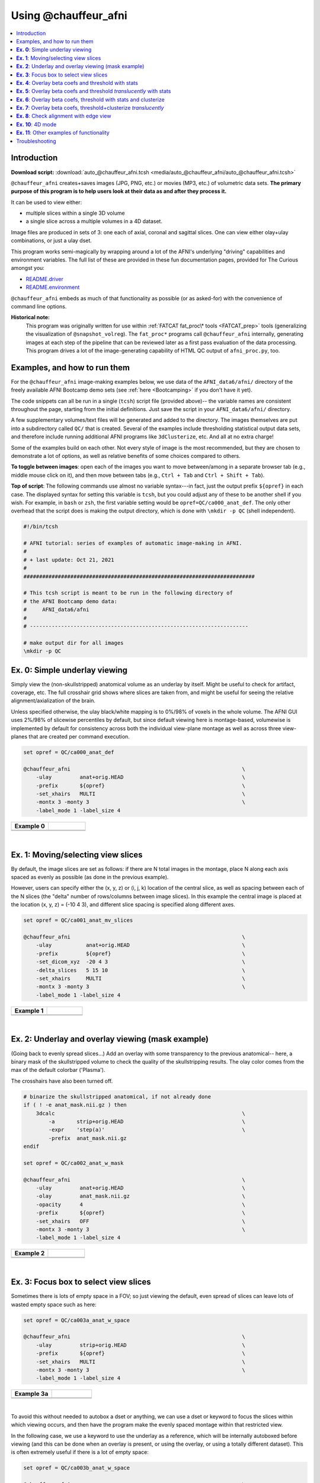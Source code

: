 

.. _auto_@chauffeur_afni:

*********************
Using @chauffeur_afni
*********************


.. contents:: :local:

Introduction
============

**Download script:** :download:`auto_@chauffeur_afni.tcsh <media/auto_@chauffeur_afni/auto_@chauffeur_afni.tcsh>`


.. comment:
    
   this RST page is generated by running:
       tut_auto_@chauffeur_afni_MARK.tcsh
   see:
       ~/afni_doc/helper_tutorial_rst_scripts/_README.txt

.. highlight:: Tcsh

``@chauffeur_afni`` creates+saves images (JPG, PNG, etc.)  or movies
(MP3, etc.)  of volumetric data sets.  **The primary purpose of this
program is to help users look at their data as and after they process
it.**

It can be used to view either:

* multiple slices within a single 3D volume

* a single slice across a multiple volumes in a 4D dataset.

Image files are produced in sets of 3: one each of axial, coronal and
sagittal slices.  One can view either olay+ulay combinations, or just
a ulay dset.

This program works semi-magically by wrapping around a lot of the
AFNI's underlying "driving" capabilities and environment variables.
The full list of these are provided in these fun documentation pages,
provided for The Curious amongst you:

* `README.driver
  <https://afni.nimh.nih.gov/pub/dist/doc/program_help/README.driver.html>`_

* `README.environment
  <https://afni.nimh.nih.gov/pub/dist/doc/program_help/README.environment.html>`_

``@chauffeur_afni`` embeds as much of that functionality as possible
(or as asked-for) with the convenience of command line options.

**Historical note:** 
    This program was originally written for use within :ref:`FATCAT
    fat_proc\* tools <FATCAT_prep>` tools (generalizing the
    visualization of ``@snapshot_volreg``).  The ``fat_proc*``
    programs call ``@chauffeur_afni`` internally, generating images at
    each step of the pipeline that can be reviewed later as a first
    pass evaluation of the data processing.  This program drives a lot
    of the image-generating capability of HTML QC output of
    ``afni_proc.py``, too.




Examples, and how to run them
===============================

For the ``@chauffeur_afni`` image-making examples below, we use data
of the ``AFNI_data6/afni/`` directory of the freely available AFNI
Bootcamp demo sets (see :ref:`here <Bootcamping>` if you don't have it
yet).

The code snippets can all be run in a single (``tcsh``) script file
(provided above)-- the variable names are consistent throughout the
page, starting from the initial definitions.  Just save the script in
your ``AFNI_data6/afni/`` directory.

A few supplementary volumes/text files will be generated and added to
the directory. The images themselves are put into a subdirectory
called ``QC/`` that is created. Several of the examples include
thresholding statistical output data sets, and therefore include
running additional AFNI programs like ``3dClusterize``, etc.  And all
at no extra charge!

Some of the examples build on each other.  Not every style of image is
the most recommended, but they are chosen to demonstrate a lot of
options, as well as relative benefits of some choices compared to
others.

**To toggle between images**: open each of the images you want to move
between/among in a separate browser tab (e.g., middle mouse click on
it), and then move between tabs (e.g., ``Ctrl + Tab`` and ``Ctrl
+ Shift + Tab``).

**Top of script**: The following commands use almost no variable
syntax---in fact, just the output prefix ``${opref}`` in each case.
The displayed syntax for setting this variable is ``tcsh``, but you
could adjust any of these to be another shell if you wish.  For
example, in ``bash`` or ``zsh``, the first variable setting would be
``opref=QC/ca000_anat_def``.  The only other overhead that the script
does is making the output directory, which is done with ``\mkdir -p
QC`` (shell independent).



.. code-block:: Tcsh

   #!/bin/tcsh
   
   # AFNI tutorial: series of examples of automatic image-making in AFNI.
   #
   # + last update: Oct 21, 2021
   #
   ##########################################################################
   
   # This tcsh script is meant to be run in the following directory of
   # the AFNI Bootcamp demo data:
   #     AFNI_data6/afni
   #
   # ----------------------------------------------------------------------
   
   # make output dir for all images
   \mkdir -p QC
   
   
   
   
   
   
   
**Ex. 0**: Simple underlay viewing
====================================

Simply view the (non-skullstripped) anatomical volume as an underlay
by itself.  Might be useful to check for artifact, coverage, etc.  The
full crosshair grid shows where slices are taken from, and might be
useful for seeing the relative alignment/axialization of the brain.

Unless specified otherwise, the ulay black/white mapping is to 0%/98%
of voxels in the whole volume. The AFNI GUI uses 2%/98% of slicewise
percentiles by default, but since default viewing here is
montage-based, volumewise is implemented by default for consistency
across both the individual view-plane montage as well as across three
view-planes that are created per command execution.



.. code-block:: Tcsh

   set opref = QC/ca000_anat_def
   
   @chauffeur_afni                                                       \
       -ulay         anat+orig.HEAD                                      \
       -prefix       ${opref}                                            \
       -set_xhairs   MULTI                                               \
       -montx 3 -monty 3                                                 \
       -label_mode 1 -label_size 4  
   


.. list-table:: 
   :header-rows: 1
   :widths: 50 50 

   * - Example 0
     -  
   * - .. image:: media/auto_@chauffeur_afni/ca000_anat_def.axi.png
          :width: 100%   
          :align: center
     - .. image:: media/auto_@chauffeur_afni/ca000_anat_def.cor.png
          :width: 100%   
          :align: center
   * - .. image:: media/auto_@chauffeur_afni/ca000_anat_def.sag.png
          :width: 100%   
          :align: center
     -

|

**Ex. 1**: Moving/selecting view slices
=========================================

By default, the image slices are set as follows: if there are N total
images in the montage, place N along each axis spaced as evenly as
possible (as done in the previous example).  

However, users can specify either the (x, y, z) or (i, j, k) location
of the central slice, as well as spacing between each of the N slices
(the "delta" number of rows/columns between image slices).  In this
example the central image is placed at the location (x, y, z) = (-10 4
3), and different slice spacing is specified along different axes.



.. code-block:: Tcsh

   set opref = QC/ca001_anat_mv_slices
   
   @chauffeur_afni                                                       \
       -ulay           anat+orig.HEAD                                    \
       -prefix         ${opref}                                          \
       -set_dicom_xyz  -20 4 3                                           \
       -delta_slices   5 15 10                                           \
       -set_xhairs     MULTI                                             \
       -montx 3 -monty 3                                                 \
       -label_mode 1 -label_size 4 
   


.. list-table:: 
   :header-rows: 1
   :widths: 50 50 

   * - Example 1
     -  
   * - .. image:: media/auto_@chauffeur_afni/ca001_anat_mv_slices.axi.png
          :width: 100%   
          :align: center
     - .. image:: media/auto_@chauffeur_afni/ca001_anat_mv_slices.cor.png
          :width: 100%   
          :align: center
   * - .. image:: media/auto_@chauffeur_afni/ca001_anat_mv_slices.sag.png
          :width: 100%   
          :align: center
     -

|

**Ex. 2**: Underlay and overlay viewing (mask example)
========================================================

(Going back to evenly spread slices...) Add an overlay with some
transparency to the previous anatomical-- here, a binary mask of the
skullstripped volume to check the quality of the skullstripping
results. The olay color comes from the max of the default colorbar
('Plasma').  

The crosshairs have also been turned off.



.. code-block:: Tcsh

   # binarize the skullstripped anatomical, if not already done
   if ( ! -e anat_mask.nii.gz ) then
       3dcalc                                                            \
           -a       strip+orig.HEAD                                      \
           -expr    'step(a)'                                            \
           -prefix  anat_mask.nii.gz
   endif
   
   set opref = QC/ca002_anat_w_mask
   
   @chauffeur_afni                                                       \
       -ulay         anat+orig.HEAD                                      \
       -olay         anat_mask.nii.gz                                    \
       -opacity      4                                                   \
       -prefix       ${opref}                                            \
       -set_xhairs   OFF                                                 \
       -montx 3 -monty 3                                                 \
       -label_mode 1 -label_size 4    
   


.. list-table:: 
   :header-rows: 1
   :widths: 50 50 

   * - Example 2
     -  
   * - .. image:: media/auto_@chauffeur_afni/ca002_anat_w_mask.axi.png
          :width: 100%   
          :align: center
     - .. image:: media/auto_@chauffeur_afni/ca002_anat_w_mask.cor.png
          :width: 100%   
          :align: center
   * - .. image:: media/auto_@chauffeur_afni/ca002_anat_w_mask.sag.png
          :width: 100%   
          :align: center
     -

|

**Ex. 3**: Focus box to select view slices
============================================

Sometimes there is lots of empty space in a FOV; so just viewing the
default, even spread of slices can leave lots of wasted empty space
such as here:



.. code-block:: Tcsh

   set opref = QC/ca003a_anat_w_space
   
   @chauffeur_afni                                                       \
       -ulay         strip+orig.HEAD                                     \
       -prefix       ${opref}                                            \
       -set_xhairs   MULTI                                               \
       -montx 3 -monty 3                                                 \
       -label_mode 1 -label_size 4 
   


.. list-table:: 
   :header-rows: 1
   :widths: 50 50 

   * - Example 3a
     -  
   * - .. image:: media/auto_@chauffeur_afni/ca003a_anat_w_space.axi.png
          :width: 100%   
          :align: center
     - .. image:: media/auto_@chauffeur_afni/ca003a_anat_w_space.cor.png
          :width: 100%   
          :align: center
   * - .. image:: media/auto_@chauffeur_afni/ca003a_anat_w_space.sag.png
          :width: 100%   
          :align: center
     -

|

To avoid this without needed to autobox a dset or anything, we can use
a dset or keyword to focus the slices within which viewing occurs, and
then have the program make the evenly spaced montage within that
restricted view.

In the following case, we use a keyword to use the underlay as a
reference, which will be internally autoboxed before viewing (and this
can be done when an overlay is present, or using the overlay, or using
a totally different dataset).  This is often extremely useful if there
is a lot of empty space:



.. code-block:: Tcsh

   set opref = QC/ca003b_anat_w_space
   
   @chauffeur_afni                                                       \
       -ulay              strip+orig.HEAD                                \
       -box_focus_slices  AMASK_FOCUS_ULAY                               \
       -prefix            ${opref}                                       \
       -set_xhairs        MULTI                                          \
       -montx 3 -monty 3                                                 \
       -label_mode 1 -label_size 4
   


.. list-table:: 
   :header-rows: 1
   :widths: 50 50 

   * - Example 3b
     -  
   * - .. image:: media/auto_@chauffeur_afni/ca003b_anat_w_space.axi.png
          :width: 100%   
          :align: center
     - .. image:: media/auto_@chauffeur_afni/ca003b_anat_w_space.cor.png
          :width: 100%   
          :align: center
   * - .. image:: media/auto_@chauffeur_afni/ca003b_anat_w_space.sag.png
          :width: 100%   
          :align: center
     -

**Ex. 4**: Overlay beta coefs and threshold with stats
========================================================

Pretty standard "vanilla mode" of seeing thresholded statistic results
of (task) FMRI modeling.  In AFNI we strongly recommend viewing the
effect estimate ("coef", like the beta in a GLM, for example) as the
olay, and using its associated statistic for voxelwise
thresholding. The range of the functional data is "3", since that
might be a reasonable max/upper response value for this FMRI data that
has been scaled to meaningful BOLD %signal change units; the colorbar
is just the one that is default in AFNI GUI. 

The threshold appropriate for this statistic was generated by
specifying a p-value, and then using the program ``p2dsetstat`` to
read the header info for that volume and do the p-to-stat conversion.
In this example, we have to know that the coefficient of interest is
the ``[1]`` volume, and its stat is the ``[2]`` volume (later we can
use labels, instead).

Here, the underlay is just the skullstripped anatomical volume.

Note that the slice location is shown in each panel (in a manner
agnostic to the dset's orientation like RAI, LPI, SRA, etc.).



.. code-block:: Tcsh

   # determine voxelwise stat threshold, using p-to-statistic
   # calculation
   set sthr = `p2dsetstat                                                \
                   -inset   "func_slim+orig.HEAD [2]"                    \
                   -pval    0.001                                        \
                   -bisided                                              \
                   -quiet`
   
   echo "++ The p-value 0.001 was convert to a stat value of: ${sthr}."
   
   set opref = QC/ca004a_Vrel_coef_stat
   
   @chauffeur_afni                                                       \
       -ulay             strip+orig.HEAD                                 \
       -olay             func_slim+orig.HEAD                             \
       -box_focus_slices AMASK_FOCUS_ULAY                                \
       -func_range       3                                               \
       -cbar             Spectrum:red_to_blue                            \
       -thr_olay         ${sthr}                                         \
       -set_subbricks    -1 1 2                                          \
       -opacity          5                                               \
       -prefix           ${opref}                                        \
       -set_xhairs       OFF                                             \
       -montx 3 -monty 3                                                 \
       -label_mode 1 -label_size 4  
   


.. list-table:: 
   :header-rows: 1
   :widths: 50 50 

   * - Example 4a
     -  
   * - .. image:: media/auto_@chauffeur_afni/ca004a_Vrel_coef_stat.axi.png
          :width: 100%   
          :align: center
     - .. image:: media/auto_@chauffeur_afni/ca004a_Vrel_coef_stat.cor.png
          :width: 100%   
          :align: center
   * - .. image:: media/auto_@chauffeur_afni/ca004a_Vrel_coef_stat.sag.png
          :width: 100%   
          :align: center
     -

|






Now, let's do that, just a little more conveniently with
``@chauffeur_afni``: use subbrick labels to refer to things (in
``-set_subbricks ..``), and have the p-to-stat conversion happen
internally (with ``-thr_olay_p2stat``).



.. code-block:: Tcsh

   set opref = QC/ca004b_Vrel_coef_stat
   
   @chauffeur_afni                                                       \
       -ulay             strip+orig.HEAD                                 \
       -olay             func_slim+orig.HEAD                             \
       -box_focus_slices AMASK_FOCUS_ULAY                                \
       -func_range       3                                               \
       -cbar             Spectrum:red_to_blue                            \
       -thr_olay_p2stat  0.001                                           \
       -thr_olay_pside   bisided                                         \
       -set_subbricks    -1 "Vrel#0_Coef" "Vrel#0_Tstat"                 \
       -opacity          5                                               \
       -prefix           ${opref}                                        \
       -set_xhairs       OFF                                             \
       -montx 3 -monty 3                                                 \
       -label_mode 1 -label_size 4    
   


.. list-table:: 
   :header-rows: 1
   :widths: 50 50 

   * - Example 4b
     -  
   * - .. image:: media/auto_@chauffeur_afni/ca004b_Vrel_coef_stat.axi.png
          :width: 100%   
          :align: center
     - .. image:: media/auto_@chauffeur_afni/ca004b_Vrel_coef_stat.cor.png
          :width: 100%   
          :align: center
   * - .. image:: media/auto_@chauffeur_afni/ca004b_Vrel_coef_stat.sag.png
          :width: 100%   
          :align: center
     -

|







Finally, we can also tweak the colorbar for a bit of more clear
positive/negative affect separation (with ``-cbar ..``).  

Additionally, we might darken the underlay a bit by scaling its
brightness now, to make the overlay "pop" a little more visually (with
``-ulay_range ..``).



.. code-block:: Tcsh

   set opref = QC/ca004c_Vrel_coef_stat
   
   @chauffeur_afni                                                       \
       -ulay             strip+orig.HEAD                                 \
       -ulay_range       0% 130%                                         \
       -olay             func_slim+orig.HEAD                             \
       -box_focus_slices AMASK_FOCUS_ULAY                                \
       -func_range       3                                               \
       -cbar             Reds_and_Blues_Inv                              \
       -thr_olay_p2stat  0.001                                           \
       -thr_olay_pside   bisided                                         \
       -set_subbricks    -1 "Vrel#0_Coef" "Vrel#0_Tstat"                 \
       -opacity          5                                               \
       -prefix           ${opref}                                        \
       -set_xhairs       OFF                                             \
       -montx 3 -monty 3                                                 \
       -label_mode 1 -label_size 4  
   


.. list-table:: 
   :header-rows: 1
   :widths: 50 50 

   * - Example 4c
     -  
   * - .. image:: media/auto_@chauffeur_afni/ca004c_Vrel_coef_stat.axi.png
          :width: 100%   
          :align: center
     - .. image:: media/auto_@chauffeur_afni/ca004c_Vrel_coef_stat.cor.png
          :width: 100%   
          :align: center
   * - .. image:: media/auto_@chauffeur_afni/ca004c_Vrel_coef_stat.sag.png
          :width: 100%   
          :align: center
     -

|

**Ex. 5**: Overlay beta coefs and threshold *translucently* with stats
========================================================================

Another take on thresholding: one without being so strict, and showing
more of the data.  For example, it might be quite informative to still
see some of the "near misses" in the data.  

One can soften the ON/OFF binarization of thresholding, by decreasing
the "alpha" level---or opacity---of sub-threshold voxels in a
continuous manner (``-olay_alpha ..``): either quadratically (used
here) or linearly (less steep decline in visibility).  To still mostly
highlight the suprathreshold voxels, we can add a black-lined box
around them (with ``-olay_boxed Yes``).

**This is a really nice way to view modeling information, and is
utilized often in the QC HTML created by** ``afni_proc.py`` (see
:ref:`here <tut_apqc_help>`).



.. code-block:: Tcsh

   set opref = QC/ca005a_Vrel_coef_stat
   
   @chauffeur_afni                                                       \
       -ulay             strip+orig.HEAD                                 \
       -ulay_range       0% 130%                                         \
       -olay             func_slim+orig.HEAD                             \
       -box_focus_slices AMASK_FOCUS_ULAY                                \
       -func_range       3                                               \
       -cbar             Reds_and_Blues_Inv                              \
       -thr_olay_p2stat  0.001                                           \
       -thr_olay_pside   bisided                                         \
       -olay_alpha       Yes                                             \
       -olay_boxed       Yes                                             \
       -set_subbricks    -1 "Vrel#0_Coef" "Vrel#0_Tstat"                 \
       -opacity          5                                               \
       -prefix           ${opref}                                        \
       -set_xhairs       OFF                                             \
       -montx 3 -monty 3                                                 \
       -label_mode 1 -label_size 4   
   


.. list-table:: 
   :header-rows: 1
   :widths: 50 50 

   * - Example 5a
     -  
   * - .. image:: media/auto_@chauffeur_afni/ca005a_Vrel_coef_stat.axi.png
          :width: 100%   
          :align: center
     - .. image:: media/auto_@chauffeur_afni/ca005a_Vrel_coef_stat.cor.png
          :width: 100%   
          :align: center
   * - .. image:: media/auto_@chauffeur_afni/ca005a_Vrel_coef_stat.sag.png
          :width: 100%   
          :align: center
     -

**Ex. 6**: Overlay beta coefs, threshold with stats and clusterize
====================================================================

The previous examples were just thresholded voxelwise. This used
``3dClusterize`` to add in cluster-volume thresholding to this;
the program generates both the effect estimate volume ("EE") as well
as a map of the clusters ("map", has a different integer per ROI,
sorted by size) produced by the dual thresholding.  The clustersize of
200 voxels was just chosen arbitrarily (but could be calculated for
real data with ``3dClustSim``, for example).

**Comment on ``3dClusterize`` usage:** in most cases, you will have a
mask to apply to the data being clustered, to either use in the
command, or perhaps having already applied it to an intermediate
version of the data.  If you have a mask in the header of the stats
file, then you can add an opt "-mask_from_hdr" to this command to read
it directly from the header, similar to usage in the GUI.

The rest of the visualization aspects of the coefficient (beta, or
effect estimate) volume here are pretty similar to the preceding.



.. code-block:: Tcsh

   3dClusterize                                                          \
       -overwrite                                                        \
       -echo_edu                                                         \
       -inset          func_slim+orig.HEAD                               \
       -ithr           "Vrel#0_Tstat"                                    \
       -idat           "Vrel#0_Coef"                                     \
       -bisided        "p=0.001"                                         \
       -NN             1                                                 \
       -clust_nvox     200                                               \
       -pref_map       clust_Vrel_map.nii.gz                             \
       -pref_dat       clust_Vrel_coef.nii.gz                            \
     >  clust_Vrel_report.1D
   
   set opref = QC/ca006a_Vrel
   
   @chauffeur_afni                                                       \
       -ulay              strip+orig.HEAD                                \
       -box_focus_slices  AMASK_FOCUS_ULAY                               \
       -olay              clust_Vrel_coef.nii.gz                         \
       -cbar              Reds_and_Blues_Inv                             \
       -ulay_range        0% 130%                                        \
       -func_range        3                                              \
       -opacity           5                                              \
       -prefix            ${opref}                                       \
       -set_xhairs        OFF                                            \
       -montx 3 -monty 3                                                 \
       -label_mode 1 -label_size 4       
   


.. list-table:: 
   :header-rows: 1
   :widths: 50 50 

   * - Example 6a
     -  
   * - .. image:: media/auto_@chauffeur_afni/ca006a_Vrel.axi.png
          :width: 100%   
          :align: center
     - .. image:: media/auto_@chauffeur_afni/ca006a_Vrel.cor.png
          :width: 100%   
          :align: center
   * - .. image:: media/auto_@chauffeur_afni/ca006a_Vrel.sag.png
          :width: 100%   
          :align: center
     -

|



Here we view the cluster map of the clusterized data. Each ROI is
"labelled" in the data by having a different integer volume, and the
colorbar used now could accommodate the visualization of up to 64
clusters (there are other integer-appropriate colorbars that go up
higher).  Note how we set ``-pbar_posonly`` to have the colorbar start
at 0, and we set the upper value of the func range with ``-func_range
64``, so there is one color per integer value.



.. code-block:: Tcsh

   set opref = QC/ca006b_Vrel
   
   @chauffeur_afni                                                       \
       -ulay              strip+orig.HEAD                                \
       -box_focus_slices  AMASK_FOCUS_ULAY                               \
       -olay              clust_Vrel_map.nii.gz                          \
       -ulay_range        0% 130%                                        \
       -cbar              ROI_i64                                        \
       -func_range        64                                             \
       -pbar_posonly                                                     \
       -opacity           6                                              \
       -prefix            ${opref}                                       \
       -set_xhairs        OFF                                            \
       -montx 3 -monty 3                                                 \
       -label_mode 1 -label_size 4   
   


.. list-table:: 
   :header-rows: 1
   :widths: 50 50 

   * - Example 6b
     -  
   * - .. image:: media/auto_@chauffeur_afni/ca006b_Vrel.axi.png
          :width: 100%   
          :align: center
     - .. image:: media/auto_@chauffeur_afni/ca006b_Vrel.cor.png
          :width: 100%   
          :align: center
   * - .. image:: media/auto_@chauffeur_afni/ca006b_Vrel.sag.png
          :width: 100%   
          :align: center
     -

**Ex. 7**: Overlay beta coefs, threshold+clusterize *translucently*
=====================================================================

Following on from the previous couple of examples, we can actually
apply thresholding (by statistics) *and* clusterizing with translucent
thresholding, using the alpha+boxed methodology from above. **This can
be a very useful way to highlight some results, while showing more
results of modeling.**

Therefore:

* voxels that are both above voxelwise threshold and in a
  suprathreshold cluster will be opaque (or at max opacity) and boxed;

* voxels that are above voxelwise threshold but *not* in a large
  enough cluster will be just slightly translucent and *not* boxed;

* voxels that are below voxelwise threshold (and couldn't even be in a
  cluster) will have the usual transparency increasing with their
  decreasing values.

So, there is a lot happening here. The "trick" with getting this
functionality to work properly is knowing what parameters need to go
where.  *Which is why we have examples like this!* But you might also
want to check out the `@chauffeur_afni help
<https://afni.nimh.nih.gov/pub/dist/doc/htmldoc/programs/%40chauffeur_afni_sphx.html#clusterize-capabilities-with-alpha-boxed>`_.
See how we use ``-set_subbricks ..``, ``-clusterize ..``,
``-thr_olay_p2stat ..`` and ``-thr_olay_pside ..`` here (and notice
our input for ``-olay ..`` is the coefficient+stats dset again, like
we put into ``3dClusterize`` above):

**NB:** the cluster report text file is also output,
``${opref}_clust_rep.txt``.



.. code-block:: Tcsh

   set opref = QC/ca007a_Vrel
   
   @chauffeur_afni                                                       \
       -ulay              strip+orig.HEAD                                \
       -box_focus_slices  AMASK_FOCUS_ULAY                               \
       -olay              func_slim+orig.HEAD                            \
       -cbar              Reds_and_Blues_Inv                             \
       -ulay_range        0% 130%                                        \
       -func_range        3                                              \
       -set_subbricks     -1 "Vrel#0_Coef"  "Vrel#0_Tstat"               \
       -clusterize        "-NN 1 -clust_nvox 200"                        \
       -thr_olay_p2stat   0.001                                          \
       -thr_olay_pside    bisided                                        \
       -olay_alpha        Yes                                            \
       -olay_boxed        Yes                                            \
       -opacity           5                                              \
       -prefix            ${opref}                                       \
       -set_xhairs        OFF                                            \
       -montx 3 -monty 3                                                 \
       -label_mode 1 -label_size 4       
   


.. list-table:: 
   :header-rows: 1
   :widths: 50 50 

   * - Example 7a
     -  
   * - .. image:: media/auto_@chauffeur_afni/ca007a_Vrel.axi.png
          :width: 100%   
          :align: center
     - .. image:: media/auto_@chauffeur_afni/ca007a_Vrel.cor.png
          :width: 100%   
          :align: center
   * - .. image:: media/auto_@chauffeur_afni/ca007a_Vrel.sag.png
          :width: 100%   
          :align: center
     -

|

As noted just above, one typically uses a mask when clusterizing
(because the cluster size threshold would likely have come from
looking at the spatial smoothness of noise just within the brain, not
within the entire FOV).  That mask can also be included in the
commands clusterizing; conveniently, the final images will still show
data from the entire FOV, and the boxed voxels will only be within the
mask. 

The only change from the previous command here is including a ``-mask
..`` option in the chauffeur's ``-clusterize ..`` option, as follows.
Note how the larger clusters that stuck outside the brainmask above
now show the mask's boundary line---this is particularly apparent in
the posterior part of the brain/FOV.



.. code-block:: Tcsh

   set opref = QC/ca007b_Vrel_mskd
   
   @chauffeur_afni                                                       \
       -ulay              strip+orig.HEAD                                \
       -box_focus_slices  AMASK_FOCUS_ULAY                               \
       -olay              func_slim+orig.HEAD                            \
       -cbar              Reds_and_Blues_Inv                             \
       -ulay_range        0% 130%                                        \
       -func_range        3                                              \
       -set_subbricks     -1 "Vrel#0_Coef"  "Vrel#0_Tstat"               \
       -clusterize        "-NN 1 -clust_nvox 200 -mask mask.auto.nii.gz" \
       -thr_olay_p2stat   0.001                                          \
       -thr_olay_pside    bisided                                        \
       -olay_alpha        Yes                                            \
       -olay_boxed        Yes                                            \
       -opacity           5                                              \
       -prefix            ${opref}                                       \
       -set_xhairs        OFF                                            \
       -montx 3 -monty 3                                                 \
       -label_mode 1 -label_size 4       
   


.. list-table:: 
   :header-rows: 1
   :widths: 50 50 

   * - Example 7b
     -  
   * - .. image:: media/auto_@chauffeur_afni/ca007b_Vrel_mskd.axi.png
          :width: 100%   
          :align: center
     - .. image:: media/auto_@chauffeur_afni/ca007b_Vrel_mskd.cor.png
          :width: 100%   
          :align: center
   * - .. image:: media/auto_@chauffeur_afni/ca007b_Vrel_mskd.sag.png
          :width: 100%   
          :align: center
     -

|


**Ex. 8**: Check alignment with edge view
===========================================

Check out the alignment between two volumes by making and "edge-ified"
version of one and overlaying it on the other.  This is *quite* useful
in many occasions.  (Note that this is also the purpose of
``@snapshot_volreg``, which is also discussed
:ref:`in this tutorial section here <tut_auto_@snapshot_volreg>`.)

Users can then check the alignment of pertinent things: tissue
boundaries, matching structures, etc.  

To estimate the edges, we have a particular wrapper, called
``@djunct_edgy_align_check``.  Note that this is mostly an
internally-used convenience script in the ``afni_proc.py`` QC, so it
is subject to change (but historically that has just meant adding in
more chauffeur options).

Note that in the present case the EPI **hadn't** been aligned to the
anatomical yet, so we might not expect great alignment in the present
scenario (it's basically just a question of how much the subject might
have moved betwixt scans).  The EPI has also relatively low contrast
and spatial resolution, so that the lines are fairly course-- much
more so than if two anatomicals were viewed in this way.  There are
tricks that one can play to enhance the features of the EPI for such
viewing, but that is a larger sidenote (and most readers have likely
rightfully given up detailed reading by this point in the webpage).

Because of the general unreliableness of EPI edges, we tend to overlay
the anatomical edges; since the underlay typically determines the
grid, and we don't want to lose the higher-res info of the anatomical,
we invoke the ``-use_olay_grid ..`` option.  Some of the inferior
slices look oddly empty of underlay, but that is because this EPI
indeed does not extend that far down.

**NB:** Since we are edgifying the overlay, we don't specify the
box-focus dataset by using the ``AMASK_FOCUS_OLAY`` option, because
the autoboxing will go awry from the edgification; so we specify the
dataset explicitly.  

**NB:** This wrapper makes JPG images, by default.



.. code-block:: Tcsh

   set opref = QC/ca008_edgy
   
   @djunct_edgy_align_check                                              \
       -ulay              epi_r1+orig.HEAD"[0]"                          \
       -box_focus_slices  strip+orig.HEAD                                \
       -olay              strip+orig.HEAD                                \
       -use_olay_grid     NN                                             \
       -ulay_range_nz     "2%" "98%"                                     \
       -prefix            ${opref}                                       \
       -montx 3 -monty 3                                                 \
       -label_mode 1 
   
   
   


.. list-table:: 
   :header-rows: 1
   :widths: 50 50 

   * - Example 9
     -  
   * - .. image:: media/auto_@chauffeur_afni/ca008_edgy.axi.jpg
          :width: 100%   
          :align: center
     - .. image:: media/auto_@chauffeur_afni/ca008_edgy.cor.jpg
          :width: 100%   
          :align: center
   * - .. image:: media/auto_@chauffeur_afni/ca008_edgy.sag.jpg
          :width: 100%   
          :align: center
     -

|

**Ex. 10**: 4D mode
=====================

This program can also look at one slice across time, using the
``-mode_4D``\ flag-- in the present example, looking at one slice
across the first 17 time points.  This might be useful, for example,
to look for distortions across time (e.g., dropout slices, severe
motion or EPI distortion). 

By default, a slice is chosen hear the center of the volume's FOV, but
users may specify the location.

Here, the per-slice "xyz" label would not represent the location in
space; instead, we use the ``-image_label_ijk`` option to specify
which [n]th volume we are viewing in the time series, starting with
[0]. 

**NB:** because this time series is pretty long, we just selected the
first 17 volumes of it for display, using subbrick selectors.  The
program will automatically "guess" something like an appropriate
dimensionality for the matrix of images.  Weird numbers (primes!!!)
might get left with blank spaces, which is fine.



.. code-block:: Tcsh

   set opref = QC/ca010_epi_4D
   
   @chauffeur_afni                                                       \
       -mode_4D                                                          \
       -image_label_ijk                                                  \
       -ulay          epi_r1+orig.HEAD'[0..16]'                          \
       -prefix        ${opref}                                           \
       -blowup        4                                                  \
       -set_xhairs    OFF                                                \
       -label_mode 1 -label_size 4     
   


.. list-table:: 
   :header-rows: 1
   :widths: 100 

   * - Example 10
   * - .. image:: media/auto_@chauffeur_afni/ca010_epi_4D.sag.png
          :width: 100%   
          :align: center
   * - .. image:: media/auto_@chauffeur_afni/ca010_epi_4D.axi.png
          :width: 100%   
          :align: center
   * - .. image:: media/auto_@chauffeur_afni/ca010_epi_4D.cor.png
          :width: 100%   
          :align: center

|

**Ex. 11**: Other examples of functionality
=============================================

The AFNI GUI can display data in **lots** of ways.  And this wrapper
program therefore has **lots** of options.  Here we mention just a
couple.

* When using an overlay, you can output the colorbar with
  ``-pbar_saveim ..``.  A text file with values describing the range
  will also be output (same name prefix as the cbar image).  You can
  add comments to this text file, such as what the ranges mean, with
  ``-pbar_comm_range ..`` (this is mainly used by the ``afni_proc.py``
  QC generation, but now you know).

* The background color is controlled with ``-zerocolor ..``.

* The label text color is controlled with ``-label_color ..``.

* The resolution at which the images are saved is controlled by the
  "blowup factor", which can be controlled with the ``-blowup ..``
  option.  Larger blowup factors might not affect how the brain
  images appear, but they will affect how the labels look: higher
  blowup factors leading to finer labels (which may be harder to read
  on some screens, depending on settings/programs, though on paper
  they would look nicer).  Larger blowup factors might be necessary
  for making images to submit as journal figures. 

* You can turn the *underlay* volume into edges with ``-edgy_ulay``.

* You can crop images along any of the three viewing planes, e.g.,
  ``-crop_axi_x CAX1 CAX2`` will crop an axial image to be between
  voxels CAX1 and CAX2 along the x-axis (inclusive).

* You don't *have* to output all 3 viewplanes simultaneously.  You can
  turn off outputting, say, the coronal one with ``-no_cor``.

* You can control montage features like adding a gap between images,
  and then putting some color between image panels wtih ``-montgap
  ..`` and ``-montcolor ..``, respectively.

* There are *lots* of colorbars to choose from in AFNI; see :ref:`here
  <edu_afni_cbars>`.

\.\.\. and more.




.. code-block:: Tcsh

   set opref = QC/ca011a_Vrel_coef_stat
   
   @chauffeur_afni                                                       \
       -ulay             strip+orig.HEAD                                 \
       -olay             func_slim+orig.HEAD                             \
       -ulay_range       0% 130%                                         \
       -box_focus_slices AMASK_FOCUS_ULAY                                \
       -func_range       3                                               \
       -cbar             GoogleTurbo                                     \
       -thr_olay_p2stat  0.001                                           \
       -thr_olay_pside   bisided                                         \
       -set_subbricks    -1 "Vrel#0_Coef" "Vrel#0_Tstat"                 \
       -opacity          7                                               \
       -prefix           ${opref}                                        \
       -pbar_saveim      ${opref}                                        \
       -zerocolor        white                                           \
       -label_color      blue                                            \
       -set_xhairs       OFF                                             \
       -montx 3 -monty 3                                                 \
       -label_mode 1 -label_size 4    
   


.. list-table:: 
   :header-rows: 1
   :widths: 50 50 

   * - Example 11a
     -  
   * - .. image:: media/auto_@chauffeur_afni/ca011a_Vrel_coef_stat.axi.png
          :width: 100%   
          :align: center
     - .. image:: media/auto_@chauffeur_afni/ca011a_Vrel_coef_stat.cor.png
          :width: 100%   
          :align: center
   * - .. image:: media/auto_@chauffeur_afni/ca011a_Vrel_coef_stat.sag.png
          :width: 100%   
          :align: center
     - .. image:: media/auto_@chauffeur_afni/ca011a_Vrel_coef_stat.jpg
          :width: 100%   
          :align: center

|

And here is surely a useful example.  Well, at least it shows using a
specific number of colorblocks for a colorbar, with intervals for each
bar specified by the user.



.. code-block:: Tcsh

   set opref = QC/ca011b_Vrel_coef_stat
   
   @chauffeur_afni                                                       \
       -ulay             anat+orig.HEAD                                  \
       -olay             anat+orig.HEAD                                  \
       -box_focus_slices AMASK_FOCUS_ULAY                                \
       -pbar_posonly                                                     \
       -ulay_range       0% 130%                                         \
       -edgy_ulay                                                        \
       -func_range       1000                                            \
       -cbar_ncolors 6                                                   \
       -cbar_topval ""                                                   \
       -cbar "1000=yellow 800=cyan 600=rbgyr20_10 400=rbgyr20_08 200=rbgyr20_05 100=hotpink 0=none" \
       -opacity          9                                               \
       -prefix           ${opref}                                        \
       -pbar_saveim      ${opref}                                        \
       -zerocolor        white                                           \
       -label_color      blue                                            \
       -set_xhairs       OFF                                             \
       -montx 3 -monty 3                                                 \
       -label_mode 1 -label_size 4    
   


.. list-table:: 
   :header-rows: 1
   :widths: 50 50 

   * - Example 11b
     -  
   * - .. image:: media/auto_@chauffeur_afni/ca011b_Vrel_coef_stat.axi.png
          :width: 100%   
          :align: center
     - .. image:: media/auto_@chauffeur_afni/ca011b_Vrel_coef_stat.cor.png
          :width: 100%   
          :align: center
   * - .. image:: media/auto_@chauffeur_afni/ca011b_Vrel_coef_stat.sag.png
          :width: 100%   
          :align: center
     - .. image:: media/auto_@chauffeur_afni/ca011b_Vrel_coef_stat.jpg
          :width: 100%   
          :align: center

|

Troubleshooting
=================

Occasionally, badness will happen while running ``@chauffeur_afni``.
The most common error I get is about having filenames or paths wrong
(but that might just be me, sadly).  Sometimes more insidious or odd
error messages pop up, though.  Here are a couple notes on address
some that I have seen.

Many of the issues relate to the fact that this program uses ``Xvfb``
(the "X virtual framebuffer") to open the AFNI GUI in a virtual
environment.  So, in fact, most problems relate to sorting out
something with that underlying program that is called.

#. On Macs, you might see the following kind of streaming messages in
   the terminal, and images will not be created:

   .. code-block:: tcsh

      -- trying to start Xvfb :570
      [1] 53344
      _XSERVTransmkdir: ERROR: euid != 0,directory /tmp/.X11-unix will not be created.
      _XSERVTransSocketUNIXCreateListener: mkdir(/tmp/.X11-unix) failed, errno = 2
      _XSERVTransMakeAllCOTSServerListeners: failed to create listener for local
      (EE)
      Fatal server error:
      (EE) Cannot establish any listening sockets - Make sure an X server isn't already running(EE)

   I have seen this occur on Mac OS 10.14 and 10.15.  From
   trial-and-error of online solutions, the following has appears to
   be a good solution (NB: it does require having administrative or
   ``sudo`` privileges)::

     mkdir /tmp/.X11-unix
     sudo chmod 1777 /tmp/.X11-unix
     sudo chown root /tmp/.X11-unix/

   After running that, try executing your ``@chauffeur_afni`` command
   again.

#. One bad thing that can happen on any OS is that if
   ``@chauffeur_afni`` is interrupted while the ``Xvfb`` part is up
   and running, then ``Xvfb`` can just stay open in the background, ad
   infinitum.  You can see this if you type::

     ps

   in a terminal to display the currently running processes, and the
   "CMD" column on the right might show "Xvfb".  For example, the
   output of ``ps`` might look like the following, even when no
   command appears to be actively running::

       PID TTY          TIME CMD
      4963 pts/1    00:00:00 bash
      5156 pts/1    00:00:00 Xvfb
      5419 pts/1    00:00:00 ps

   Sometimes, this scenario can block other ``Xvfb`` jobs from running
   in the same terminal, effectively blocking you from running
   ``@chauffeur_afni`` or other Xvfb-dependent programs in that
   terminal.

   To solve this, you can tell the terminal to stop that specific
   ``Xvfb`` job.  Take the "PID" (= process ID) for the ``Xvfb`` job
   (in the above case, it is 5156), and use the ``kill`` command to
   force it to stop, such as the following here::

     kill -9 5156

   You might not need the ``-9`` option, but that let's the terminal
   know that *you mean business!* After that, try your
   ``@chauffeur_afni`` command again, and see if things are sorted.
   Oh, and if you do have to stop an ``Xvfb`` instance this way, try
   not to get the wrong PID, because you might force another job to
   stop...




